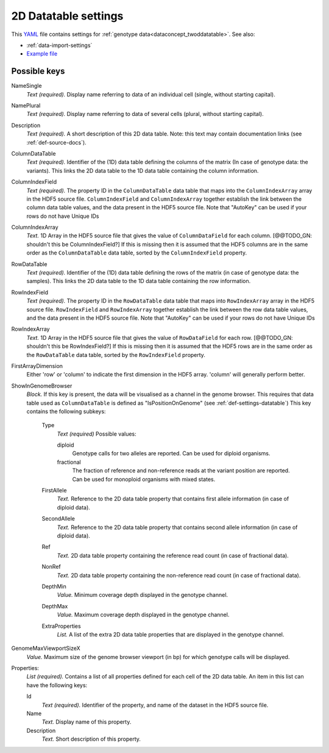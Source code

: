 .. _YAML: http://www.yaml.org/about.html

.. _def-settings-twoddatatable:

2D Datatable settings
~~~~~~~~~~~~~~~~~~~~~


This YAML_ file contains settings for :ref:`genotype data<dataconcept_twoddatatable>`. See also:

- :ref:`data-import-settings`
- `Example file
  <https://github.com/cggh/panoptes/blob/master/sampledata/datasets/Genotypes/2D_datatables/genotypes/settings>`_

Possible keys
.............
NameSingle
  *Text (required).* Display name referring to data of an individual cell (single, without starting capital).

NamePlural
  *Text (required).* Display name referring to data of several cells (plural, without starting capital).

Description
  *Text (required).* A short description of this 2D data table.
  Note: this text may contain documentation links (see :ref:`def-source-docs`).


ColumnDataTable
  *Text (required).* Identifier of the (1D) data table defining the columns of the matrix
  (In case of genotype data: the variants). This links the 2D data table to the 1D data table containing the column information.

ColumnIndexField
  *Text (required).* The property ID in the ``ColumnDataTable`` data table that maps into the ``ColumnIndexArray``
  array in the HDF5 source file. ``ColumnIndexField`` and ``ColumnIndexArray`` together establish the link between the column data table values, and the data present in the HDF5 source file.
  Note that "AutoKey" can be used if your rows do not have Unique IDs

ColumnIndexArray
  *Text.* 1D Array in the HDF5 source file that gives the value of ``ColumnDataField`` for each column. [@@TODO_GN: shouldn't this be ColumnIndexField?]
  If this is missing then it is assumed that the HDF5 columns are in the same
  order as the ``ColumnDataTable`` data table, sorted by the ``ColumnIndexField`` property.

RowDataTable
  *Text (required).* Identifier of the (1D) data table defining the rows of the matrix
  (in case of genotype data: the samples). This links the 2D data table to the 1D data table containing the row information.

RowIndexField
  *Text (required).* The property ID in the ``RowDataTable`` data table that maps into ``RowIndexArray``
  array in the HDF5 source file. ``RowIndexField`` and ``RowIndexArray`` together establish the link between the row data table values, and the data present in the HDF5 source file.
  Note that "AutoKey" can be used if your rows do not have Unique IDs

RowIndexArray
  *Text.* 1D Array in the HDF5 source file that gives the value of ``RowDataField`` for each row. [@@TODO_GN: shouldn't this be RowIndexField?]
  If this is missing then it is assumed that the HDF5 rows are in the same
  order as the ``RowDataTable`` data table, sorted by the ``RowIndexField`` property.

FirstArrayDimension
  Either 'row' or 'column' to indicate the first dimension in the HDF5 array.
  'column' will generally perform better.

ShowInGenomeBrowser
  *Block.* If this key is present, the data will be visualised as a channel in the genome browser.
  This requires that data table used as ``ColumnDataTable`` is defined as "IsPositionOnGenome" (see :ref:`def-settings-datatable`)
  This key contains the following subkeys:

    Type
       *Text (required)* Possible values:

       diploid
          Genotype calls for two alleles are reported.
          Can be used for diploid organisms.

       fractional
          The fraction of reference and non-reference reads at the variant position are reported.
          Can be used for monoploid organisms with mixed states.

    FirstAllele
       *Text.* Reference to the 2D data table property that contains first allele information (in case of diploid data).

    SecondAllele
       *Text.* Reference to the 2D data table property that contains second allele information (in case of diploid data).

    Ref
       *Text.* 2D data table property containing the reference read count (in case of fractional data).

    NonRef
       *Text.* 2D data table property containing the non-reference read count (in case of fractional data).

    DepthMin
       *Value.* Minimum coverage depth displayed in the genotype channel.

    DepthMax
       *Value.* Maximum coverage depth displayed in the genotype channel.

    ExtraProperties
      *List.* A list of the extra 2D data table properties that are displayed in the genotype channel.

GenomeMaxViewportSizeX
  *Value.* Maximum size of the genome browser viewport (in bp) for which genotype calls will be displayed.

Properties:
   *List (required).* Contains a list of all properties defined for each cell of the 2D data table.
   An item in this list can have the following keys:


   Id
     *Text (required).* Identifier of the property, and name of the dataset in the HDF5 source file.

   Name
     *Text.* Display name of this property.

   Description
     *Text.* Short description of this property.
